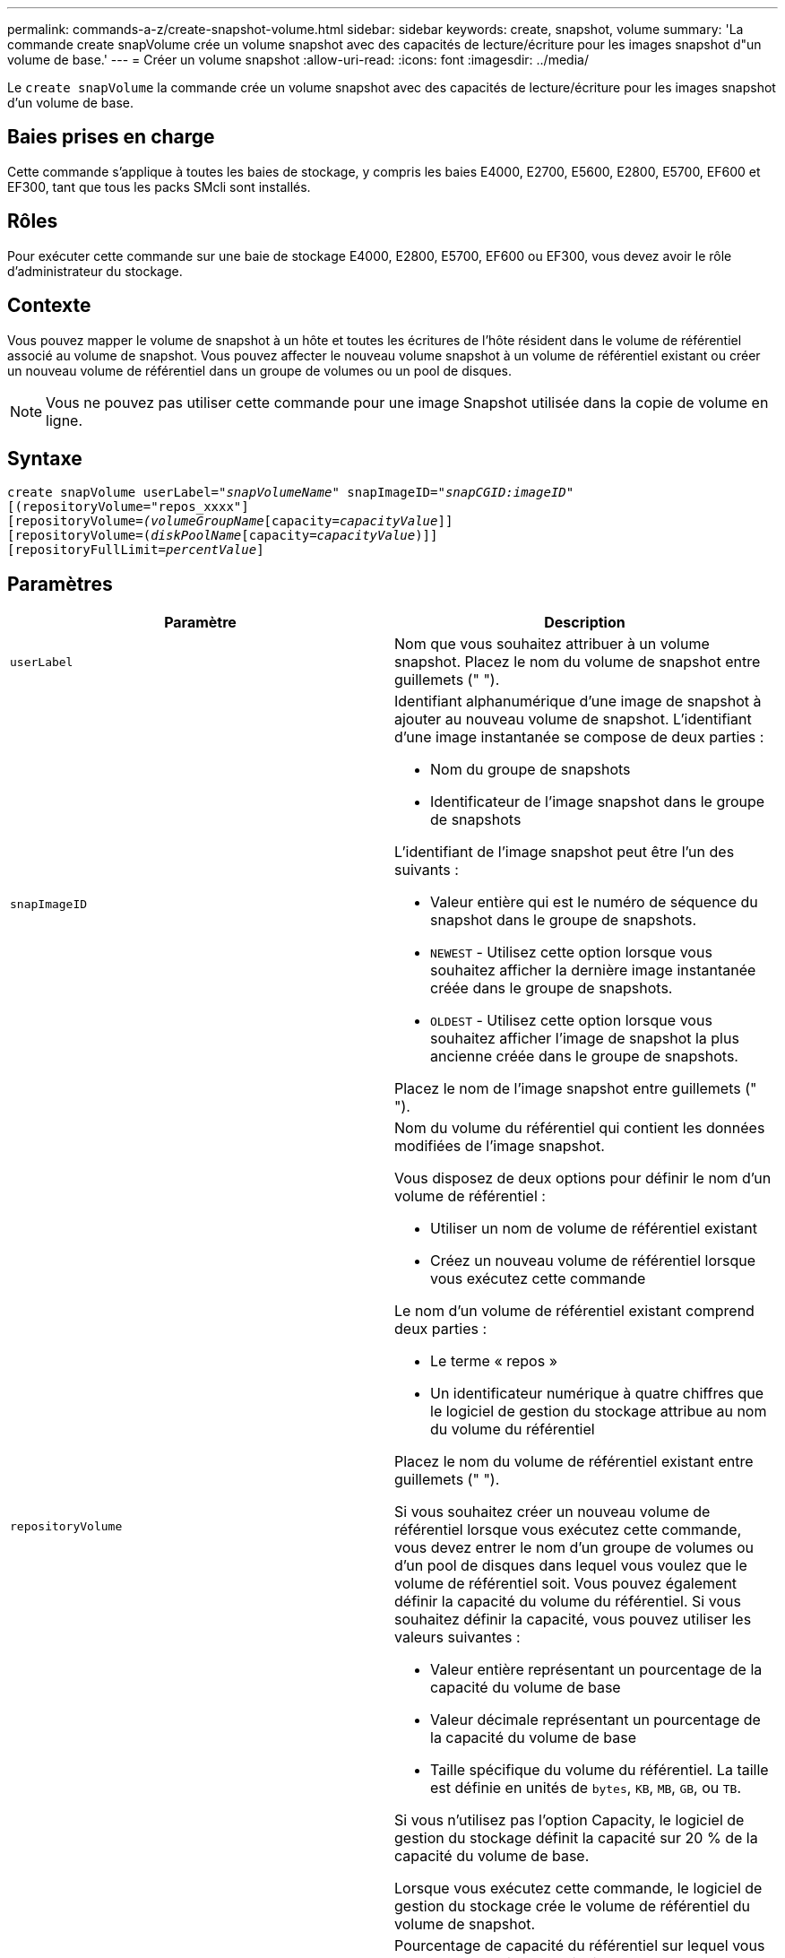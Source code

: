 ---
permalink: commands-a-z/create-snapshot-volume.html 
sidebar: sidebar 
keywords: create, snapshot, volume 
summary: 'La commande create snapVolume crée un volume snapshot avec des capacités de lecture/écriture pour les images snapshot d"un volume de base.' 
---
= Créer un volume snapshot
:allow-uri-read: 
:icons: font
:imagesdir: ../media/


[role="lead"]
Le `create snapVolume` la commande crée un volume snapshot avec des capacités de lecture/écriture pour les images snapshot d'un volume de base.



== Baies prises en charge

Cette commande s'applique à toutes les baies de stockage, y compris les baies E4000, E2700, E5600, E2800, E5700, EF600 et EF300, tant que tous les packs SMcli sont installés.



== Rôles

Pour exécuter cette commande sur une baie de stockage E4000, E2800, E5700, EF600 ou EF300, vous devez avoir le rôle d'administrateur du stockage.



== Contexte

Vous pouvez mapper le volume de snapshot à un hôte et toutes les écritures de l'hôte résident dans le volume de référentiel associé au volume de snapshot. Vous pouvez affecter le nouveau volume snapshot à un volume de référentiel existant ou créer un nouveau volume de référentiel dans un groupe de volumes ou un pool de disques.

[NOTE]
====
Vous ne pouvez pas utiliser cette commande pour une image Snapshot utilisée dans la copie de volume en ligne.

====


== Syntaxe

[source, cli, subs="+macros"]
----
create snapVolume userLabel=pass:quotes[_"snapVolumeName_" snapImageID="_snapCGID:imageID_"]
[(repositoryVolume="repos_xxxx"]
[repositoryVolume=pass:quotes[_(volumeGroupName_]pass:quotes[[capacity=_capacityValue_]]]
[repositoryVolume=pass:quotes[(_diskPoolName_]pass:quotes[[capacity=_capacityValue_])]]
[repositoryFullLimit=pass:quotes[_percentValue_]]
----


== Paramètres

|===
| Paramètre | Description 


 a| 
`userLabel`
 a| 
Nom que vous souhaitez attribuer à un volume snapshot. Placez le nom du volume de snapshot entre guillemets (" ").



 a| 
`snapImageID`
 a| 
Identifiant alphanumérique d'une image de snapshot à ajouter au nouveau volume de snapshot. L'identifiant d'une image instantanée se compose de deux parties :

* Nom du groupe de snapshots
* Identificateur de l'image snapshot dans le groupe de snapshots


L'identifiant de l'image snapshot peut être l'un des suivants :

* Valeur entière qui est le numéro de séquence du snapshot dans le groupe de snapshots.
* `NEWEST` - Utilisez cette option lorsque vous souhaitez afficher la dernière image instantanée créée dans le groupe de snapshots.
* `OLDEST` - Utilisez cette option lorsque vous souhaitez afficher l'image de snapshot la plus ancienne créée dans le groupe de snapshots.


Placez le nom de l'image snapshot entre guillemets (" ").



 a| 
`repositoryVolume`
 a| 
Nom du volume du référentiel qui contient les données modifiées de l'image snapshot.

Vous disposez de deux options pour définir le nom d'un volume de référentiel :

* Utiliser un nom de volume de référentiel existant
* Créez un nouveau volume de référentiel lorsque vous exécutez cette commande


Le nom d'un volume de référentiel existant comprend deux parties :

* Le terme « repos »
* Un identificateur numérique à quatre chiffres que le logiciel de gestion du stockage attribue au nom du volume du référentiel


Placez le nom du volume de référentiel existant entre guillemets (" ").

Si vous souhaitez créer un nouveau volume de référentiel lorsque vous exécutez cette commande, vous devez entrer le nom d'un groupe de volumes ou d'un pool de disques dans lequel vous voulez que le volume de référentiel soit. Vous pouvez également définir la capacité du volume du référentiel. Si vous souhaitez définir la capacité, vous pouvez utiliser les valeurs suivantes :

* Valeur entière représentant un pourcentage de la capacité du volume de base
* Valeur décimale représentant un pourcentage de la capacité du volume de base
* Taille spécifique du volume du référentiel. La taille est définie en unités de `bytes`, `KB`, `MB`, `GB`, ou `TB`.


Si vous n'utilisez pas l'option Capacity, le logiciel de gestion du stockage définit la capacité sur 20 % de la capacité du volume de base.

Lorsque vous exécutez cette commande, le logiciel de gestion du stockage crée le volume de référentiel du volume de snapshot.



 a| 
`repositoryFullLimit`
 a| 
Pourcentage de capacité du référentiel sur lequel vous recevez un avertissement indiquant que le volume du référentiel snapshot approche de son plein. Utiliser des valeurs entières. Par exemple, une valeur de 70 signifie 70 %. La valeur par défaut est 75.

|===


== Remarques

Vous pouvez utiliser n'importe quelle combinaison de caractères alphanumériques, de traits de soulignement (_), de traits d'Union (-) et de livres (#) pour les noms. Les noms peuvent comporter un maximum de 30 caractères.

L'identificateur d'une image snapshot comporte deux parties séparées par deux points (:) :

* Nom du groupe de snapshots
* Identifiant de l'image snapshot


Par exemple, si vous souhaitez créer un volume snapshot nommé snapData1 en utilisant l'image snapshot la plus récente d'un groupe de snapshots dont le nom est snapGroup1 avec une limite de remplissage maximale de 80 % pour le volume de référentiel, utilisez la commande suivante :

[listing]
----
create snapVolume userLabel="snapData1" snapImageID="snapGroup1:newest"
repositoryVolume="repos_1234" repositoryFullLimit=80;
----
L'identifiant du volume de référentiel est automatiquement créé par le logiciel de gestion du stockage et le micrologiciel lorsque vous créez un nouveau groupe de snapshots. Vous ne pouvez pas renommer le volume du référentiel car le fait de renommer le volume du référentiel interrompt la liaison avec les images de snapshot.



== Niveau minimal de firmware

7.83
